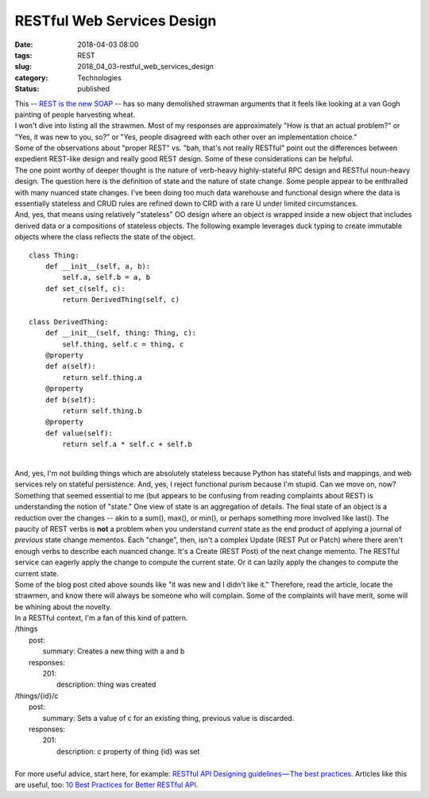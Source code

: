 RESTful Web Services Design
===========================

:date: 2018-04-03 08:00
:tags: REST
:slug: 2018_04_03-restful_web_services_design
:category: Technologies
:status: published

| This -- `REST is the new
  SOAP <https://medium.freecodecamp.org/rest-is-the-new-soap-97ff6c09896d>`__
  -- has so many demolished strawman arguments that it feels like
  looking at a van Gogh painting of people harvesting wheat.
| I won't dive into listing all the strawmen. Most of my responses are
  approximately "How is that an actual problem?" or "Yes, it was new to
  you, so?" or "Yes, people disagreed with each other over an
  implementation choice."
| Some of the observations about "proper REST" vs. "bah, that's not
  really RESTful" point out the differences between expedient REST-like
  design and really good REST design. Some of these considerations can
  be helpful.
| The one point worthy of deeper thought is the nature of verb-heavy
  highly-stateful RPC design and RESTful noun-heavy design. The question
  here is the definition of state and the nature of state change. Some
  people appear to be enthralled with many nuanced state changes. I've
  been doing too much data warehouse and functional design where the
  data is essentially stateless and CRUD rules are refined down to CRD
  with a rare U under limited circumstances.
| And, yes, that means using relatively "stateless" OO design where an
  object is wrapped inside a new object that includes derived data or a
  compositions of stateless objects. The following example leverages
  duck typing to create immutable objects where the class reflects the
  state of the object.

::

   class Thing:
       def __init__(self, a, b):
           self.a, self.b = a, b
       def set_c(self, c):
           return DerivedThing(self, c)

   class DerivedThing:
       def __init__(self, thing: Thing, c):
           self.thing, self.c = thing, c
       @property
       def a(self):
           return self.thing.a
       @property
       def b(self):
           return self.thing.b
       @property
       def value(self):
           return self.a * self.c + self.b

| 
| And, yes, I'm not building things which are absolutely stateless
  because Python has stateful lists and mappings, and web services rely
  on stateful persistence. And, yes, I reject functional purism because
  I'm stupid. Can we move on, now?
| Something that seemed essential to me (but appears to be confusing
  from reading complaints about REST) is understanding the notion of
  "state." One view of state is an aggregation of details. The final
  state of an object is a reduction over the changes -- akin to a sum(),
  max(), or min(), or perhaps something more involved like last(). The
  paucity of REST verbs is **not** a problem when you understand
  *current* state as the end product of applying a journal of *previous*
  state change mementos. Each "change", then, isn't a complex Update
  (REST Put or Patch) where there aren't enough verbs to describe each
  nuanced change. It's a Create (REST Post) of the next change memento.
  The RESTful service can eagerly apply the change to compute the
  current state. Or it can lazily apply the changes to compute the
  current state.
| Some of the blog post cited above sounds like "it was new and I didn't
  like it." Therefore, read the article, locate the strawmen, and know
  there will always be someone who will complain. Some of the complaints
  will have merit, some will be whining about the novelty.
| In a RESTful context, I'm a fan of this kind of pattern.
| /things
|     post:
|         summary: Creates a new thing with a and b
|     responses:
|         201:
|             description: thing was created
| /things/{id}/c
|     post:
|         summary: Sets a value of c for an existing thing, previous
  value is discarded.
|     responses:
|         201:
|             description: c property of thing {id} was set
|
| For more useful advice, start here, for example: `RESTful API
  Designing guidelines — The best
  practices <https://hackernoon.com/restful-api-designing-guidelines-the-best-practices-60e1d954e7c9>`__.
  Articles like this are useful, too: `10 Best Practices for Better
  RESTful
  API <https://blog.mwaysolutions.com/2014/06/05/10-best-practices-for-better-restful-api/>`__.





